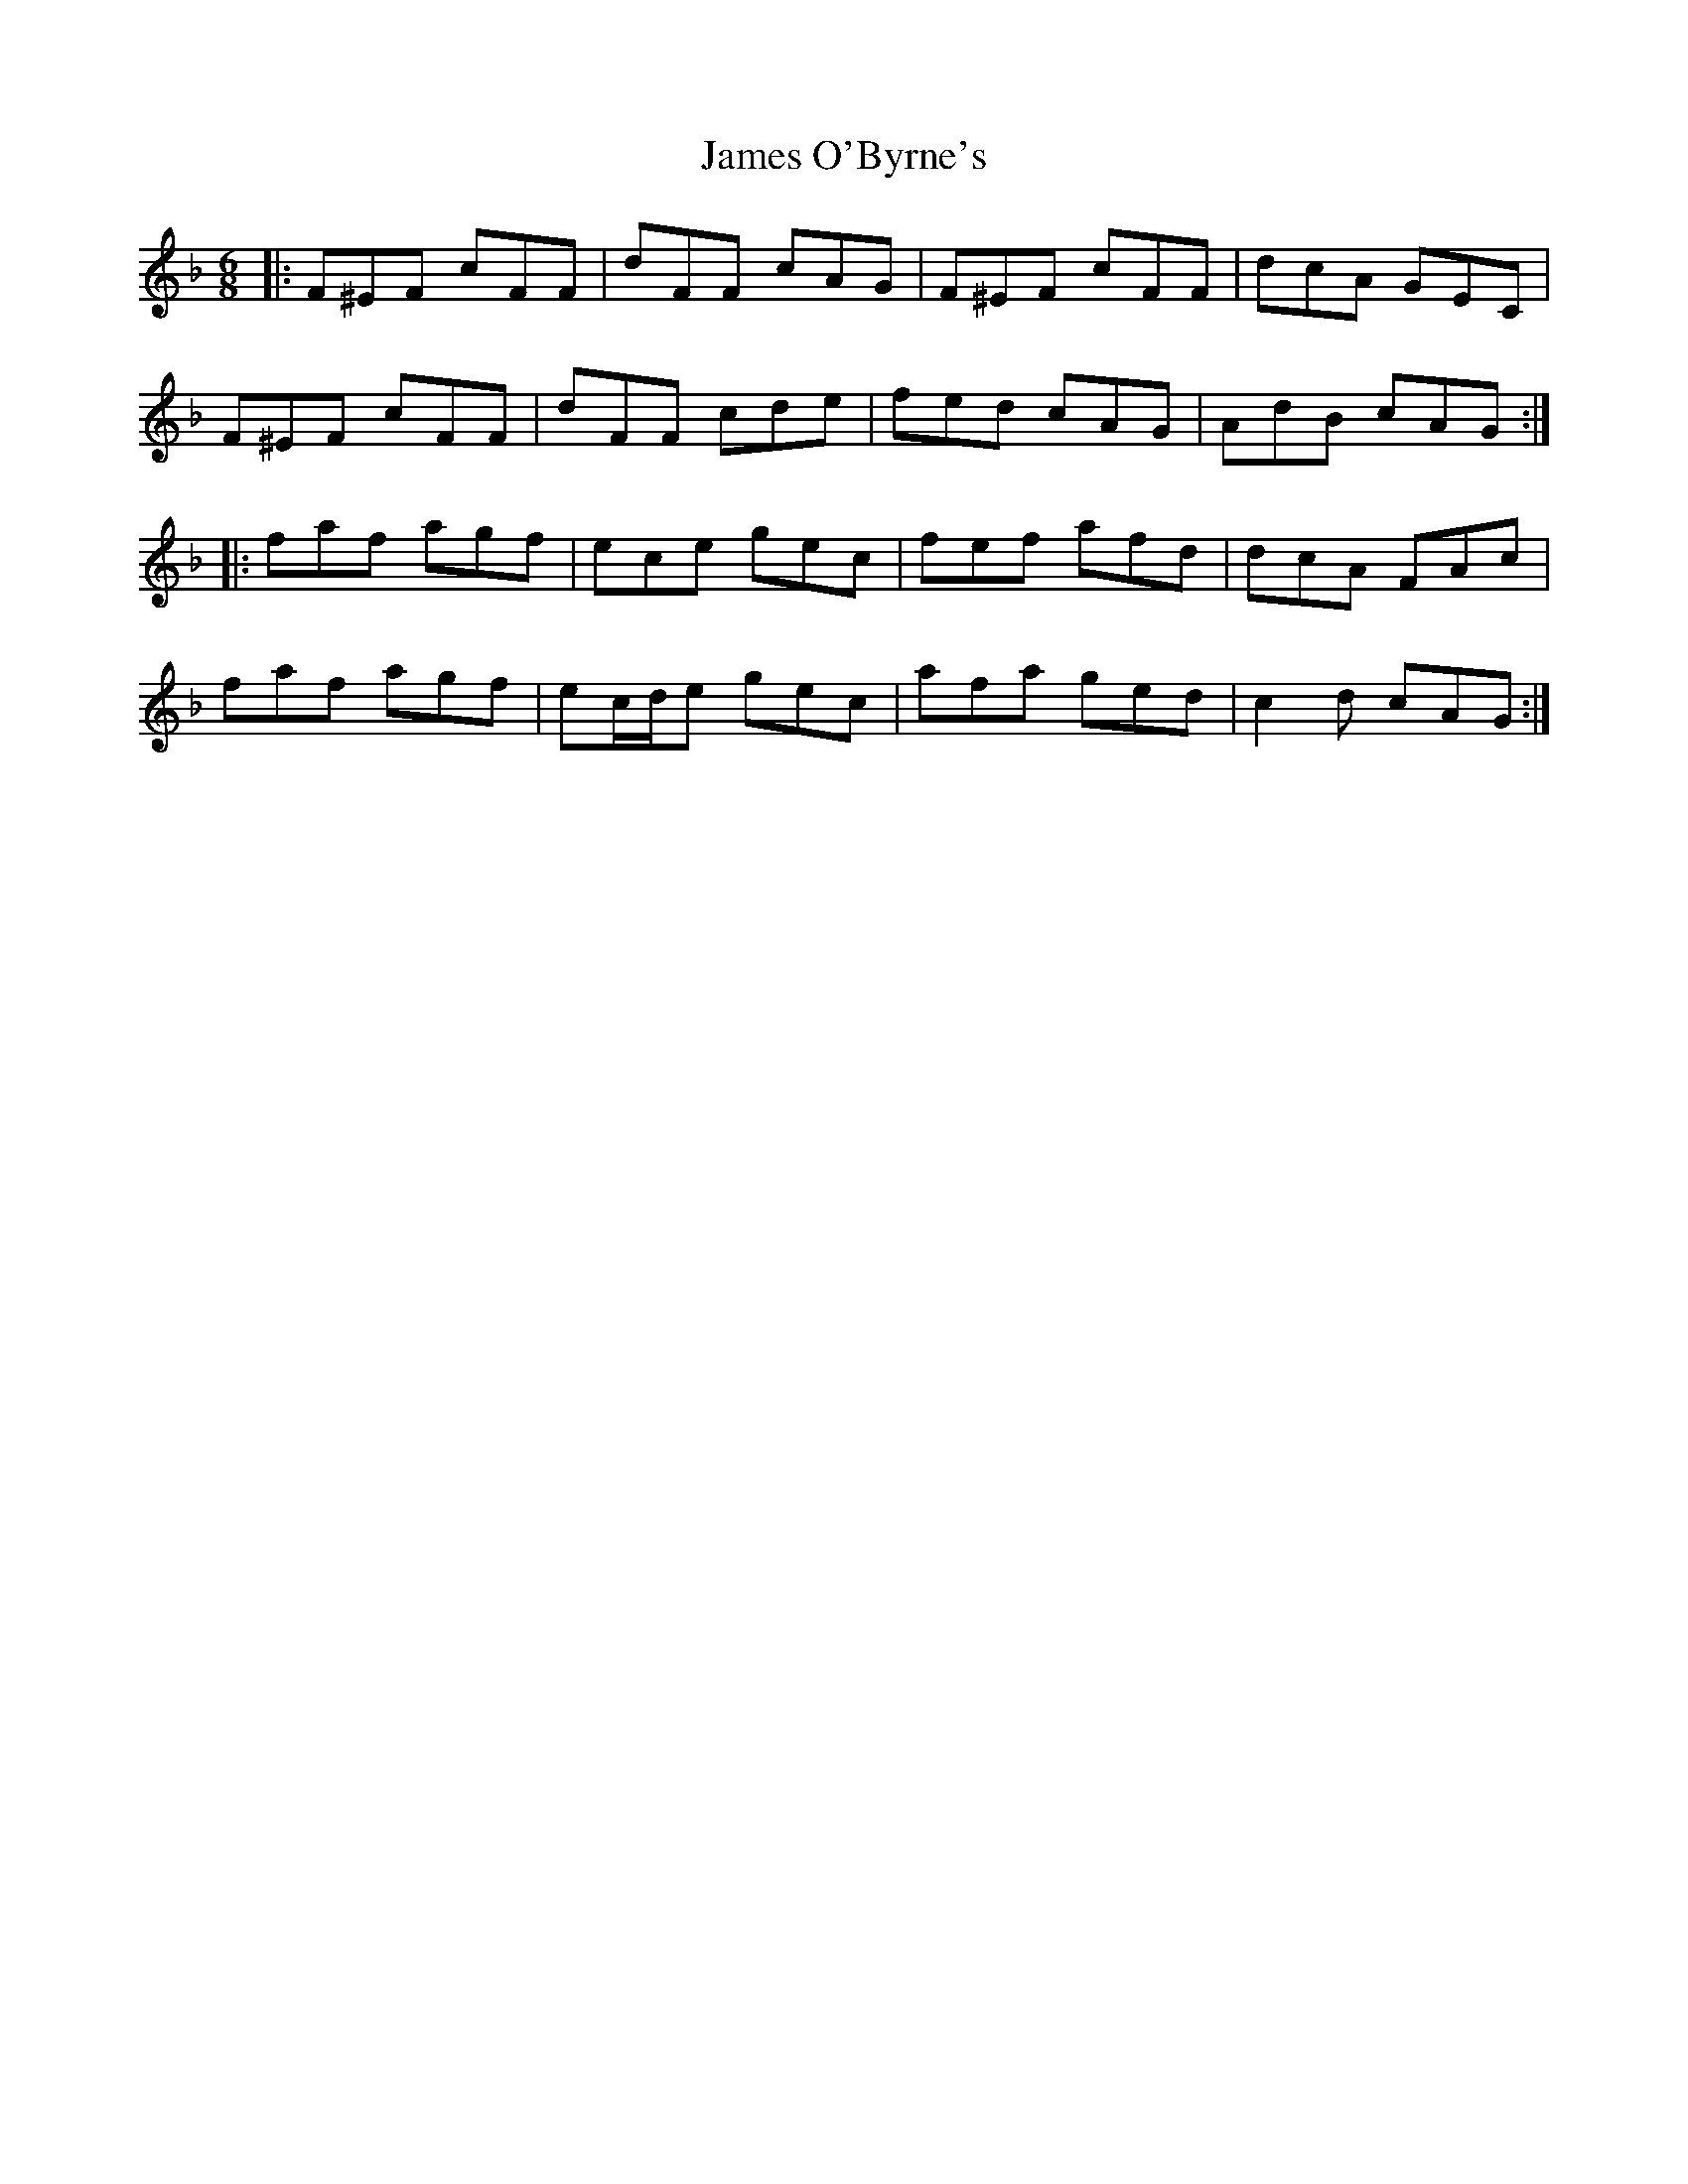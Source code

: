 X: 19580
T: James O'Byrne's
R: jig
M: 6/8
K: Fmajor
|:F^EF cFF|dFF cAG|F^EF cFF|dcA GEC|
F^EF cFF|dFF cde|fed cAG|AdB cAG:|
|:faf agf|ece gec|fef afd|dcA FAc|
faf agf|ec/d/e gec|afa ged|c2 d cAG:|

